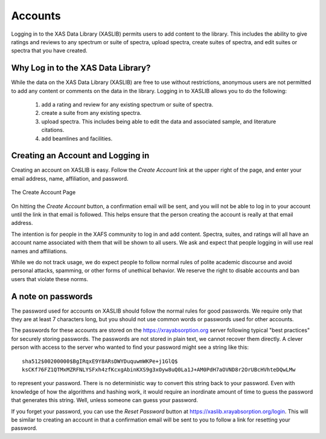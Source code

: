 
Accounts
==================

Logging in to the XAS Data Library (XASLIB) permits users to add
content to the library.  This includes the ability to give ratings and
reviews to any spectrum or suite of spectra, upload spectra, create suites
of spectra, and edit suites or spectra that you have created.


Why Log in to the XAS Data Library?
----------------------------------------------

While the data on the XAS Data Library (XASLIB) are free to use without
restrictions, anonymous users are not permitted to add any content or
comments on the data in the library.  Logging in to XASLIB allows you to do
the following:


   1. add a rating and review for any existing spectrum or suite of spectra.
   2. create a suite from any existing spectra.
   3. upload spectra.  This includes being able to edit the data and
      associated sample, and literature citations.
   4. add beamlines and facilities.


Creating an Account and Logging in
----------------------------------------------

Creating an account on XASLIB is easy.  Follow the *Create Account* link at
the upper right of the page, and enter your email address, name,
affiliation, and password.


.. _web_login1:

.. figure::  _images/create_account.png
    :target: _images/create_account.png
    :width: 85%
    :align: center

    The Create Account Page


On hitting the *Create Account* button, a confirmation email will be sent,
and you will not be able to log in to your account until the link in that
email is followed.  This helps ensure that the person creating the account
is really at that email address.

The intention is for people in the XAFS community to log in and add
content.  Spectra, suites, and ratings will all have an account name
associated with them that will be shown to all users.  We ask and expect
that people logging in will use real names and affiliations.

While we do not track usage, we do expect people to follow normal rules of
polite academic discourse and avoid personal attacks, spamming, or other
forms of unethical behavior.  We reserve the right to disable accounts and
ban users that violate these norms.


A note on passwords
----------------------------------------------

The password used for accounts on XASLIB should follow the normal rules for
good passwords.  We require only that they are at least 7 characters long,
but you should not use common words or passwords used for other accounts.

The passwords for these accounts are stored on the
https://xrayabsorption.org server following typical "best practices" for
securely storing passwords.  The passwords are not stored in plain text, we
cannot recover them directly. A clever person with access to the server who wanted
to find your password might see a string like this::

    sha512$00200000$BgIRqxE9Y8ARsDWYDuquwmWKPe+j1GlQ$
    ksCKf76FZ1QTMxMZRFNLYSFxh4zfKcxgAbinKXS9g3xOyw8uQ0La1J+AM0PdH7aOVND8r2OrUBcHVhteDQwLMw

to represent your password. There is no deterministic way to convert this
string back to your password.  Even with knowledge of how the algorithms
and hashing work, it would require an inordinate amount of time to guess
the password that generates this string.  Well, unless someone can guess
your password.

If you forget your password, you can use the *Reset Password* button at
https://xaslib.xrayabsorption.org/login.  This will be similar to creating
an account in that a confirmation email will be sent to you to follow a
link for resetting your password.
